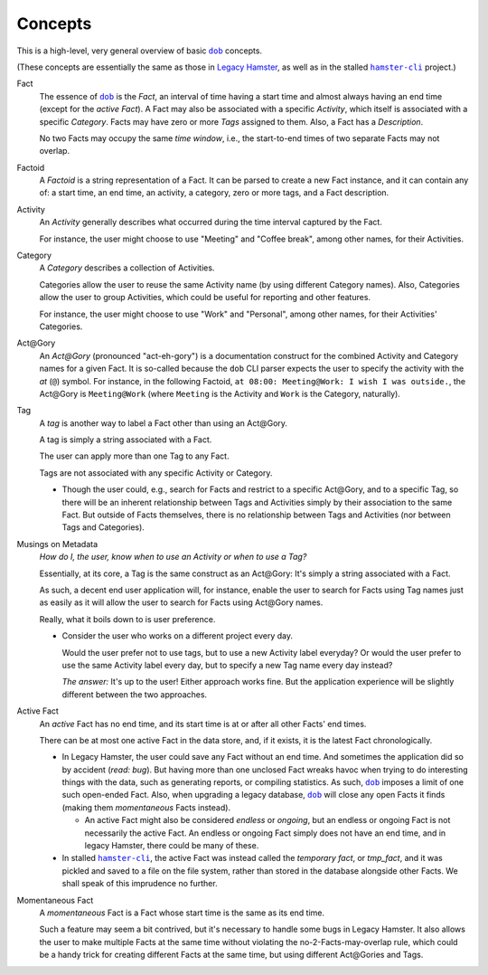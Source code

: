 ########
Concepts
########

.. |dob| replace:: ``dob``
.. _dob: https://github.com/hotoffthehamster/dob

.. |hamster-cli| replace:: ``hamster-cli``
.. _hamster-cli: https://github.com/projecthamster/hamster-cli

This is a high-level, very general overview of basic |dob|_ concepts.

(These concepts are essentially the same as those in
`Legacy Hamster <https://github.com/projecthamster/hamster>`__,
as well as in the stalled |hamster-cli|_ project.)

Fact
   The essence of |dob|_ is the *Fact*, an interval of time having a start
   time and almost always having an end time (except for the *active Fact*).
   A Fact may also be associated with a specific *Activity*,
   which itself is associated with a specific *Category*.
   Facts may have zero or more *Tags* assigned to them.
   Also, a Fact has a *Description*.

   No two Facts may occupy the same *time window*,
   i.e., the start-to-end times of two separate Facts may not overlap.

Factoid
   A *Factoid* is a string representation of a Fact. It can be parsed
   to create a new Fact instance, and it can contain any of:
   a start time, an end time, an activity, a category, zero or more tags,
   and a Fact description.

Activity
   An *Activity* generally describes what occurred during the time
   interval captured by the Fact.

   For instance, the user might choose to use "Meeting" and
   "Coffee break", among other names, for their Activities.

Category
   A *Category* describes a collection of Activities.

   Categories allow the user to reuse the same Activity name (by using
   different Category names). Also, Categories allow the user to group
   Activities, which could be useful for reporting and other features.

   For instance, the user might choose to use "Work" and "Personal",
   among other names, for their Activities' Categories.

Act\@Gory
   An *Act@Gory* (pronounced "act-eh-gory") is a documentation construct
   for the combined Activity and Category names for a given Fact. It is
   so-called because the ``dob`` CLI parser expects the user to specify
   the activity with the *at* (``@``) symbol.
   For instance, in the following Factoid,
   ``at 08:00: Meeting@Work: I wish I was outside.``,
   the Act\@Gory is ``Meeting@Work`` (where ``Meeting`` is
   the Activity and ``Work`` is the Category, naturally).

Tag
   A *tag* is another way to label a Fact other than using an Act\@Gory.

   A tag is simply a string associated with a Fact.

   The user can apply more than one Tag to any Fact.

   Tags are not associated with any specific Activity or Category.

   - Though the user could, e.g., search for Facts and restrict to a
     specific Act\@Gory, and to a specific Tag, so there will be an
     inherent relationship between Tags and Activities simply by their
     association to the same Fact. But outside of Facts themselves,
     there is no relationship between Tags and Activities
     (nor between Tags and Categories).

Musings on Metadata
   *How do I, the user, know when to use an Activity or when to use a Tag?*

   Essentially, at its core, a Tag is the same construct as an Act\@Gory:
   It's simply a string associated with a Fact.

   As such, a decent end user application will, for instance, enable the user
   to search for Facts using Tag names just as easily as it will allow the
   user to search for Facts using Act\@Gory names.

   Really, what it boils down to is user preference.

   - Consider the user who works on a different project every day.

     Would the user prefer not to use tags, but to use a new Activity label everyday?
     Or would the user prefer to use the same Activity label every day, but to specify
     a new Tag name every day instead?

     *The answer:* It's up to the user! Either approach works fine.
     But the application experience will be slightly different
     between the two approaches.

Active Fact
   An *active* Fact has no end time, and its start time is
   at or after all other Facts' end times.

   There can be at most one active Fact in the data store, and,
   if it exists, it is the latest Fact chronologically.

   - In Legacy Hamster, the user could save any Fact without an end time.
     And sometimes the application did so by accident (*read: bug*).
     But having more than one unclosed Fact wreaks havoc when trying to do
     interesting things with the data, such as generating reports, or compiling
     statistics. As such, |dob|_ imposes a limit of one such open-ended Fact.
     Also, when upgrading a legacy database, |dob|_ will close any open Facts
     it finds (making them *momentaneous* Facts instead).

     - An active Fact might also be considered *endless* or *ongoing*,
       but an endless or ongoing Fact is not necessarily the active Fact.
       An endless or ongoing Fact simply does not have an end time, and
       in legacy Hamster, there could be many of these.

   - In stalled |hamster-cli|_, the active Fact was instead called the
     *temporary fact*, or *tmp_fact*, and it was pickled and saved to a file
     on the file system, rather than stored in the database alongside other
     Facts. We shall speak of this imprudence no further.

Momentaneous Fact
   A *momentaneous* Fact is a Fact whose start time is the same as its end time.

   Such a feature may seem a bit contrived, but it's necessary to handle some
   bugs in Legacy Hamster. It also allows the user to make multiple Facts at
   the same time without violating the no-2-Facts-may-overlap rule, which could
   be a handy trick for creating different Facts at the same time, but using
   different Act\@Gories and Tags.

